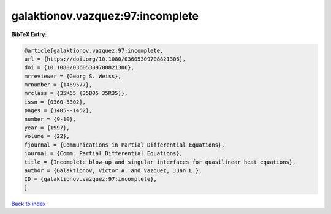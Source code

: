 galaktionov.vazquez:97:incomplete
=================================

.. :cite:t:`galaktionov.vazquez:97:incomplete`

.. bibliography:: ../../All.bib

**BibTeX Entry:**

.. code-block:: bibtex

   @article{galaktionov.vazquez:97:incomplete,
   url = {https://doi.org/10.1080/03605309708821306},
   doi = {10.1080/03605309708821306},
   mrreviewer = {Georg S. Weiss},
   mrnumber = {1469577},
   mrclass = {35K65 (35B05 35R35)},
   issn = {0360-5302},
   pages = {1405--1452},
   number = {9-10},
   year = {1997},
   volume = {22},
   fjournal = {Communications in Partial Differential Equations},
   journal = {Comm. Partial Differential Equations},
   title = {Incomplete blow-up and singular interfaces for quasilinear heat equations},
   author = {Galaktionov, Victor A. and Vazquez, Juan L.},
   ID = {galaktionov.vazquez:97:incomplete},
   }

`Back to index <../index>`_
